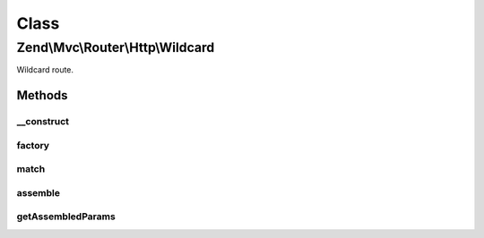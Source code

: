 .. Mvc/Router/Http/Wildcard.php generated using docpx on 01/30/13 03:02pm


Class
*****

Zend\\Mvc\\Router\\Http\\Wildcard
=================================

Wildcard route.

Methods
-------

__construct
+++++++++++

.. function:: __construct()


    Create a new wildcard route.

    :param string: 
    :param string: 
    :param array: 



factory
+++++++

.. function:: factory()


    factory(): defined by RouteInterface interface.


    :param array|Traversable: 

    :throws \Zend\Mvc\Router\Exception\InvalidArgumentException: 

    :rtype: Wildcard 



match
+++++

.. function:: match()


    match(): defined by RouteInterface interface.


    :param Request: 
    :param int|null: 

    :rtype: RouteMatch 



assemble
++++++++

.. function:: assemble()


    assemble(): Defined by RouteInterface interface.


    :param array: 
    :param array: 

    :rtype: mixed 



getAssembledParams
++++++++++++++++++

.. function:: getAssembledParams()


    getAssembledParams(): defined by RouteInterface interface.


    :rtype: array 



